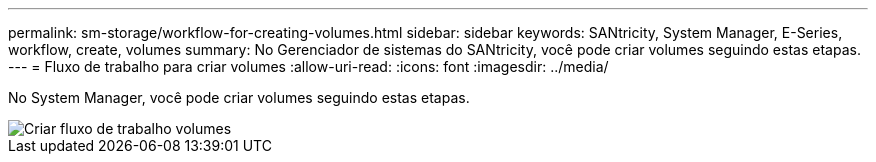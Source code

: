 ---
permalink: sm-storage/workflow-for-creating-volumes.html 
sidebar: sidebar 
keywords: SANtricity, System Manager, E-Series, workflow, create, volumes 
summary: No Gerenciador de sistemas do SANtricity, você pode criar volumes seguindo estas etapas. 
---
= Fluxo de trabalho para criar volumes
:allow-uri-read: 
:icons: font
:imagesdir: ../media/


[role="lead"]
No System Manager, você pode criar volumes seguindo estas etapas.

image::../media/sam1130-flw-volumes-create.gif[Criar fluxo de trabalho volumes]
